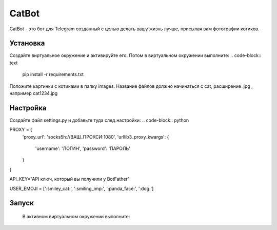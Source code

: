 CatBot
========

CatBot - это бот для Telegram созданный с целью делать вашу жизнь лучше, присылая вам фотографии котиков.

Установка
----------
Создайте виртуальное окружение и активируйте его. Потом в виртуальном окружении выполните:
.. code-block:: text
    pip install -r requirements.txt


Положите картинки с котиками в папку images. Название файлов должно начинаться с cat, расширение .jpg , например cat1234.jpg

Настройка
----------

Создайте файл settings.py  и добавьте туда след.настройки:
.. code-block:: python


PROXY = {
    'proxy_url': 'socks5h://ВАШ_ПРОКСИ:1080',
    'urllib3_proxy_kwargs': {
        'username': 'ЛОГИН', 
        'password': 'ПАРОЛЬ'
    }
}


API_KEY="API ключ, который вы получили у BotFather"

USER_EMOJI = [':smiley_cat:', ':smiling_imp:', ':panda_face:', ':dog:']

Запуск
----------
 В активном виртуальном окружении выполните:

 .. code-block:: text
    python3 bot.py